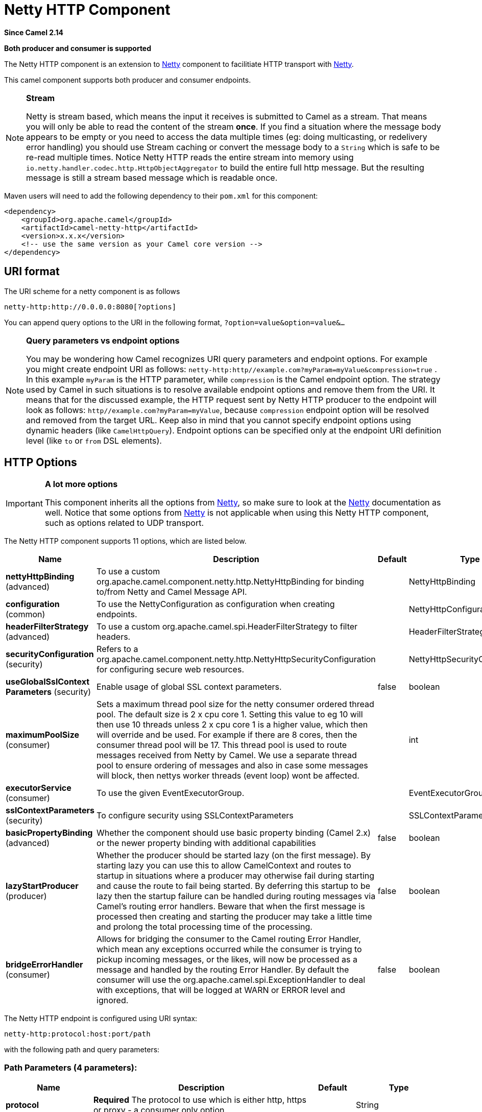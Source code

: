 [[netty-http-component]]
= Netty HTTP Component
:page-source: components/camel-netty-http/src/main/docs/netty-http-component.adoc

*Since Camel 2.14*

// HEADER START
*Both producer and consumer is supported*
// HEADER END

The Netty HTTP component is an extension to xref:netty-component.adoc[Netty]
component to facilitiate HTTP transport with xref:netty-component.adoc[Netty].

This camel component supports both producer and consumer endpoints.


[NOTE]
====
*Stream*

Netty is stream based, which means the input it receives is submitted to
Camel as a stream. That means you will only be able to read the content
of the stream *once*. If you find a situation where the message body appears to be empty or
you need to access the data multiple times (eg: doing multicasting, or
redelivery error handling) you should use Stream caching or convert the
message body to a `String` which is safe to be re-read multiple times. 
Notice Netty HTTP reads the entire stream into memory using
`io.netty.handler.codec.http.HttpObjectAggregator` to build the entire
full http message. But the resulting message is still a stream based
message which is readable once.
====

Maven users will need to add the following dependency to their `pom.xml`
for this component:

[source,xml]
------------------------------------------------------------
<dependency>
    <groupId>org.apache.camel</groupId>
    <artifactId>camel-netty-http</artifactId>
    <version>x.x.x</version>
    <!-- use the same version as your Camel core version -->
</dependency>
------------------------------------------------------------

== URI format

The URI scheme for a netty component is as follows

[source,java]
-------------------------------------------
netty-http:http://0.0.0.0:8080[?options]
-------------------------------------------

You can append query options to the URI in the following format,
`?option=value&option=value&...`


[NOTE]
====
*Query parameters vs endpoint options*

You may be wondering how Camel recognizes URI query parameters and
endpoint options. For example you might create endpoint URI as follows:
`netty-http:http//example.com?myParam=myValue&compression=true` . In
this example `myParam` is the HTTP parameter, while `compression` is the
Camel endpoint option. The strategy used by Camel in such situations is
to resolve available endpoint options and remove them from the URI. It
means that for the discussed example, the HTTP request sent by Netty
HTTP producer to the endpoint will look as follows:
`http//example.com?myParam=myValue`, because `compression` endpoint
option will be resolved and removed from the target URL.
Keep also in mind that you cannot specify endpoint options using dynamic
headers (like `CamelHttpQuery`). Endpoint options can be specified only
at the endpoint URI definition level (like `to` or `from` DSL elements).
====

== HTTP Options

[IMPORTANT]
====
*A lot more options*

This component inherits all the options from
xref:netty-component.adoc[Netty], so make sure to look at
the xref:netty-component.adoc[Netty] documentation as well.
Notice that some options from xref:netty-component.adoc[Netty] is not
applicable when using this Netty HTTP component, such as options
related to UDP transport.
====




// component options: START
The Netty HTTP component supports 11 options, which are listed below.



[width="100%",cols="2,5,^1,2",options="header"]
|===
| Name | Description | Default | Type
| *nettyHttpBinding* (advanced) | To use a custom org.apache.camel.component.netty.http.NettyHttpBinding for binding to/from Netty and Camel Message API. |  | NettyHttpBinding
| *configuration* (common) | To use the NettyConfiguration as configuration when creating endpoints. |  | NettyHttpConfiguration
| *headerFilterStrategy* (advanced) | To use a custom org.apache.camel.spi.HeaderFilterStrategy to filter headers. |  | HeaderFilterStrategy
| *securityConfiguration* (security) | Refers to a org.apache.camel.component.netty.http.NettyHttpSecurityConfiguration for configuring secure web resources. |  | NettyHttpSecurityConfiguration
| *useGlobalSslContext Parameters* (security) | Enable usage of global SSL context parameters. | false | boolean
| *maximumPoolSize* (consumer) | Sets a maximum thread pool size for the netty consumer ordered thread pool. The default size is 2 x cpu core 1. Setting this value to eg 10 will then use 10 threads unless 2 x cpu core 1 is a higher value, which then will override and be used. For example if there are 8 cores, then the consumer thread pool will be 17. This thread pool is used to route messages received from Netty by Camel. We use a separate thread pool to ensure ordering of messages and also in case some messages will block, then nettys worker threads (event loop) wont be affected. |  | int
| *executorService* (consumer) | To use the given EventExecutorGroup. |  | EventExecutorGroup
| *sslContextParameters* (security) | To configure security using SSLContextParameters |  | SSLContextParameters
| *basicPropertyBinding* (advanced) | Whether the component should use basic property binding (Camel 2.x) or the newer property binding with additional capabilities | false | boolean
| *lazyStartProducer* (producer) | Whether the producer should be started lazy (on the first message). By starting lazy you can use this to allow CamelContext and routes to startup in situations where a producer may otherwise fail during starting and cause the route to fail being started. By deferring this startup to be lazy then the startup failure can be handled during routing messages via Camel's routing error handlers. Beware that when the first message is processed then creating and starting the producer may take a little time and prolong the total processing time of the processing. | false | boolean
| *bridgeErrorHandler* (consumer) | Allows for bridging the consumer to the Camel routing Error Handler, which mean any exceptions occurred while the consumer is trying to pickup incoming messages, or the likes, will now be processed as a message and handled by the routing Error Handler. By default the consumer will use the org.apache.camel.spi.ExceptionHandler to deal with exceptions, that will be logged at WARN or ERROR level and ignored. | false | boolean
|===
// component options: END










// endpoint options: START
The Netty HTTP endpoint is configured using URI syntax:

----
netty-http:protocol:host:port/path
----

with the following path and query parameters:

=== Path Parameters (4 parameters):


[width="100%",cols="2,5,^1,2",options="header"]
|===
| Name | Description | Default | Type
| *protocol* | *Required* The protocol to use which is either http, https or proxy - a consumer only option. |  | String
| *host* | *Required* The local hostname such as localhost, or 0.0.0.0 when being a consumer. The remote HTTP server hostname when using producer. |  | String
| *port* | The host port number |  | int
| *path* | Resource path |  | String
|===


=== Query Parameters (80 parameters):


[width="100%",cols="2,5,^1,2",options="header"]
|===
| Name | Description | Default | Type
| *bridgeEndpoint* (common) | If the option is true, the producer will ignore the Exchange.HTTP_URI header, and use the endpoint's URI for request. You may also set the throwExceptionOnFailure to be false to let the producer send all the fault response back. The consumer working in the bridge mode will skip the gzip compression and WWW URL form encoding (by adding the Exchange.SKIP_GZIP_ENCODING and Exchange.SKIP_WWW_FORM_URLENCODED headers to the consumed exchange). | false | boolean
| *disconnect* (common) | Whether or not to disconnect(close) from Netty Channel right after use. Can be used for both consumer and producer. | false | boolean
| *keepAlive* (common) | Setting to ensure socket is not closed due to inactivity | true | boolean
| *reuseAddress* (common) | Setting to facilitate socket multiplexing | true | boolean
| *reuseChannel* (common) | This option allows producers and consumers (in client mode) to reuse the same Netty Channel for the lifecycle of processing the Exchange. This is useful if you need to call a server multiple times in a Camel route and want to use the same network connection. When using this, the channel is not returned to the connection pool until the Exchange is done; or disconnected if the disconnect option is set to true. The reused Channel is stored on the Exchange as an exchange property with the key NettyConstants#NETTY_CHANNEL which allows you to obtain the channel during routing and use it as well. | false | boolean
| *sync* (common) | Setting to set endpoint as one-way or request-response | true | boolean
| *tcpNoDelay* (common) | Setting to improve TCP protocol performance | true | boolean
| *matchOnUriPrefix* (consumer) | Whether or not Camel should try to find a target consumer by matching the URI prefix if no exact match is found. | false | boolean
| *muteException* (consumer) | If enabled and an Exchange failed processing on the consumer side the response's body won't contain the exception's stack trace. | false | boolean
| *send503whenSuspended* (consumer) | Whether to send back HTTP status code 503 when the consumer has been suspended. If the option is false then the Netty Acceptor is unbound when the consumer is suspended, so clients cannot connect anymore. | true | boolean
| *backlog* (consumer) | Allows to configure a backlog for netty consumer (server). Note the backlog is just a best effort depending on the OS. Setting this option to a value such as 200, 500 or 1000, tells the TCP stack how long the accept queue can be If this option is not configured, then the backlog depends on OS setting. |  | int
| *bossCount* (consumer) | When netty works on nio mode, it uses default bossCount parameter from Netty, which is 1. User can use this option to override the default bossCount from Netty | 1 | int
| *bossGroup* (consumer) | Set the BossGroup which could be used for handling the new connection of the server side across the NettyEndpoint |  | EventLoopGroup
| *chunkedMaxContentLength* (consumer) | Value in bytes the max content length per chunked frame received on the Netty HTTP server. | 1048576 | int
| *compression* (consumer) | Allow using gzip/deflate for compression on the Netty HTTP server if the client supports it from the HTTP headers. | false | boolean
| *disconnectOnNoReply* (consumer) | If sync is enabled then this option dictates NettyConsumer if it should disconnect where there is no reply to send back. | true | boolean
| *httpMethodRestrict* (consumer) | To disable HTTP methods on the Netty HTTP consumer. You can specify multiple separated by comma. |  | String
| *logWarnOnBadRequest* (consumer) | Whether Netty HTTP server should log a WARN if decoding the HTTP request failed and a HTTP Status 400 (bad request) is returned. | true | boolean
| *mapHeaders* (consumer) | If this option is enabled, then during binding from Netty to Camel Message then the headers will be mapped as well (eg added as header to the Camel Message as well). You can turn off this option to disable this. The headers can still be accessed from the org.apache.camel.component.netty.http.NettyHttpMessage message with the method getHttpRequest() that returns the Netty HTTP request io.netty.handler.codec.http.HttpRequest instance. | true | boolean
| *maxHeaderSize* (consumer) | The maximum length of all headers. If the sum of the length of each header exceeds this value, a io.netty.handler.codec.TooLongFrameException will be raised. | 8192 | int
| *nettyServerBootstrapFactory* (consumer) | To use a custom NettyServerBootstrapFactory |  | NettyServerBootstrapFactory
| *nettySharedHttpServer* (consumer) | To use a shared Netty HTTP server. See Netty HTTP Server Example for more details. |  | NettySharedHttpServer
| *noReplyLogLevel* (consumer) | If sync is enabled this option dictates NettyConsumer which logging level to use when logging a there is no reply to send back. | WARN | LoggingLevel
| *serverClosedChannel ExceptionCaughtLogLevel* (consumer) | If the server (NettyConsumer) catches an java.nio.channels.ClosedChannelException then its logged using this logging level. This is used to avoid logging the closed channel exceptions, as clients can disconnect abruptly and then cause a flood of closed exceptions in the Netty server. | DEBUG | LoggingLevel
| *serverExceptionCaughtLog Level* (consumer) | If the server (NettyConsumer) catches an exception then its logged using this logging level. | WARN | LoggingLevel
| *serverInitializerFactory* (consumer) | To use a custom ServerInitializerFactory |  | ServerInitializerFactory
| *traceEnabled* (consumer) | Specifies whether to enable HTTP TRACE for this Netty HTTP consumer. By default TRACE is turned off. | false | boolean
| *urlDecodeHeaders* (consumer) | If this option is enabled, then during binding from Netty to Camel Message then the header values will be URL decoded (eg %20 will be a space character. Notice this option is used by the default org.apache.camel.component.netty.http.NettyHttpBinding and therefore if you implement a custom org.apache.camel.component.netty.http.NettyHttpBinding then you would need to decode the headers accordingly to this option. | false | boolean
| *usingExecutorService* (consumer) | Whether to use ordered thread pool, to ensure events are processed orderly on the same channel. | true | boolean
| *connectTimeout* (producer) | Time to wait for a socket connection to be available. Value is in milliseconds. | 10000 | int
| *cookieHandler* (producer) | Configure a cookie handler to maintain a HTTP session |  | CookieHandler
| *requestTimeout* (producer) | Allows to use a timeout for the Netty producer when calling a remote server. By default no timeout is in use. The value is in milli seconds, so eg 30000 is 30 seconds. The requestTimeout is using Netty's ReadTimeoutHandler to trigger the timeout. |  | long
| *throwExceptionOnFailure* (producer) | Option to disable throwing the HttpOperationFailedException in case of failed responses from the remote server. This allows you to get all responses regardless of the HTTP status code. | true | boolean
| *clientInitializerFactory* (producer) | To use a custom ClientInitializerFactory |  | ClientInitializerFactory
| *lazyChannelCreation* (producer) | Channels can be lazily created to avoid exceptions, if the remote server is not up and running when the Camel producer is started. | true | boolean
| *okStatusCodeRange* (producer) | The status codes which are considered a success response. The values are inclusive. Multiple ranges can be defined, separated by comma, e.g. 200-204,209,301-304. Each range must be a single number or from-to with the dash included. The default range is 200-299 | 200-299 | String
| *producerPoolEnabled* (producer) | Whether producer pool is enabled or not. Important: If you turn this off then a single shared connection is used for the producer, also if you are doing request/reply. That means there is a potential issue with interleaved responses if replies comes back out-of-order. Therefore you need to have a correlation id in both the request and reply messages so you can properly correlate the replies to the Camel callback that is responsible for continue processing the message in Camel. To do this you need to implement NettyCamelStateCorrelationManager as correlation manager and configure it via the correlationManager option. See also the correlationManager option for more details. | true | boolean
| *producerPoolMaxActive* (producer) | Sets the cap on the number of objects that can be allocated by the pool (checked out to clients, or idle awaiting checkout) at a given time. Use a negative value for no limit. | -1 | int
| *producerPoolMaxIdle* (producer) | Sets the cap on the number of idle instances in the pool. | 100 | int
| *producerPoolMinEvictable Idle* (producer) | Sets the minimum amount of time (value in millis) an object may sit idle in the pool before it is eligible for eviction by the idle object evictor. | 300000 | long
| *producerPoolMinIdle* (producer) | Sets the minimum number of instances allowed in the producer pool before the evictor thread (if active) spawns new objects. |  | int
| *useRelativePath* (producer) | Sets whether to use a relative path in HTTP requests. | true | boolean
| *allowSerializedHeaders* (advanced) | Only used for TCP when transferExchange is true. When set to true, serializable objects in headers and properties will be added to the exchange. Otherwise Camel will exclude any non-serializable objects and log it at WARN level. | false | boolean
| *channelGroup* (advanced) | To use a explicit ChannelGroup. |  | ChannelGroup
| *configuration* (advanced) | To use a custom configured NettyHttpConfiguration for configuring this endpoint. |  | NettyHttpConfiguration
| *disableStreamCache* (advanced) | Determines whether or not the raw input stream from Netty HttpRequest#getContent() or HttpResponset#getContent() is cached or not (Camel will read the stream into a in light-weight memory based Stream caching) cache. By default Camel will cache the Netty input stream to support reading it multiple times to ensure it Camel can retrieve all data from the stream. However you can set this option to true when you for example need to access the raw stream, such as streaming it directly to a file or other persistent store. Mind that if you enable this option, then you cannot read the Netty stream multiple times out of the box, and you would need manually to reset the reader index on the Netty raw stream. Also Netty will auto-close the Netty stream when the Netty HTTP server/HTTP client is done processing, which means that if the asynchronous routing engine is in use then any asynchronous thread that may continue routing the org.apache.camel.Exchange may not be able to read the Netty stream, because Netty has closed it. | false | boolean
| *headerFilterStrategy* (advanced) | To use a custom org.apache.camel.spi.HeaderFilterStrategy to filter headers. |  | HeaderFilterStrategy
| *nativeTransport* (advanced) | Whether to use native transport instead of NIO. Native transport takes advantage of the host operating system and is only supported on some platforms. You need to add the netty JAR for the host operating system you are using. See more details at: \http://netty.io/wiki/native-transports.html | false | boolean
| *nettyHttpBinding* (advanced) | To use a custom org.apache.camel.component.netty.http.NettyHttpBinding for binding to/from Netty and Camel Message API. |  | NettyHttpBinding
| *options* (advanced) | Allows to configure additional netty options using option. as prefix. For example option.child.keepAlive=false to set the netty option child.keepAlive=false. See the Netty documentation for possible options that can be used. |  | Map
| *receiveBufferSize* (advanced) | The TCP/UDP buffer sizes to be used during inbound communication. Size is bytes. | 65536 | int
| *receiveBufferSizePredictor* (advanced) | Configures the buffer size predictor. See details at Jetty documentation and this mail thread. |  | int
| *sendBufferSize* (advanced) | The TCP/UDP buffer sizes to be used during outbound communication. Size is bytes. | 65536 | int
| *transferException* (advanced) | If enabled and an Exchange failed processing on the consumer side, and if the caused Exception was send back serialized in the response as a application/x-java-serialized-object content type. On the producer side the exception will be deserialized and thrown as is, instead of the HttpOperationFailedException. The caused exception is required to be serialized. This is by default turned off. If you enable this then be aware that Java will deserialize the incoming data from the request to Java and that can be a potential security risk. | false | boolean
| *transferExchange* (advanced) | Only used for TCP. You can transfer the exchange over the wire instead of just the body. The following fields are transferred: In body, Out body, fault body, In headers, Out headers, fault headers, exchange properties, exchange exception. This requires that the objects are serializable. Camel will exclude any non-serializable objects and log it at WARN level. | false | boolean
| *workerCount* (advanced) | When netty works on nio mode, it uses default workerCount parameter from Netty (which is cpu_core_threads x 2). User can use this option to override the default workerCount from Netty. |  | int
| *workerGroup* (advanced) | To use a explicit EventLoopGroup as the boss thread pool. For example to share a thread pool with multiple consumers or producers. By default each consumer or producer has their own worker pool with 2 x cpu count core threads. |  | EventLoopGroup
| *decoders* (codec) | A list of decoders to be used. You can use a String which have values separated by comma, and have the values be looked up in the Registry. Just remember to prefix the value with # so Camel knows it should lookup. |  | List
| *encoders* (codec) | A list of encoders to be used. You can use a String which have values separated by comma, and have the values be looked up in the Registry. Just remember to prefix the value with # so Camel knows it should lookup. |  | List
| *enabledProtocols* (security) | Which protocols to enable when using SSL | TLSv1,TLSv1.1,TLSv1.2 | String
| *keyStoreFile* (security) | Client side certificate keystore to be used for encryption |  | File
| *keyStoreFormat* (security) | Keystore format to be used for payload encryption. Defaults to JKS if not set |  | String
| *keyStoreResource* (security) | Client side certificate keystore to be used for encryption. Is loaded by default from classpath, but you can prefix with classpath:, file:, or http: to load the resource from different systems. |  | String
| *needClientAuth* (security) | Configures whether the server needs client authentication when using SSL. | false | boolean
| *passphrase* (security) | Password setting to use in order to encrypt/decrypt payloads sent using SSH |  | String
| *securityConfiguration* (security) | Refers to a org.apache.camel.component.netty.http.NettyHttpSecurityConfiguration for configuring secure web resources. |  | NettyHttpSecurityConfiguration
| *securityOptions* (security) | To configure NettyHttpSecurityConfiguration using key/value pairs from the map |  | Map
| *securityProvider* (security) | Security provider to be used for payload encryption. Defaults to SunX509 if not set. |  | String
| *ssl* (security) | Setting to specify whether SSL encryption is applied to this endpoint | false | boolean
| *sslClientCertHeaders* (security) | When enabled and in SSL mode, then the Netty consumer will enrich the Camel Message with headers having information about the client certificate such as subject name, issuer name, serial number, and the valid date range. | false | boolean
| *sslContextParameters* (security) | To configure security using SSLContextParameters |  | SSLContextParameters
| *sslHandler* (security) | Reference to a class that could be used to return an SSL Handler |  | SslHandler
| *trustStoreFile* (security) | Server side certificate keystore to be used for encryption |  | File
| *trustStoreResource* (security) | Server side certificate keystore to be used for encryption. Is loaded by default from classpath, but you can prefix with classpath:, file:, or http: to load the resource from different systems. |  | String
| *bridgeErrorHandler* (consumer) | Allows for bridging the consumer to the Camel routing Error Handler, which mean any exceptions occurred while the consumer is trying to pickup incoming messages, or the likes, will now be processed as a message and handled by the routing Error Handler. By default the consumer will use the org.apache.camel.spi.ExceptionHandler to deal with exceptions, that will be logged at WARN or ERROR level and ignored. | false | boolean
| *exceptionHandler* (consumer) | To let the consumer use a custom ExceptionHandler. Notice if the option bridgeErrorHandler is enabled then this option is not in use. By default the consumer will deal with exceptions, that will be logged at WARN or ERROR level and ignored. |  | ExceptionHandler
| *exchangePattern* (consumer) | Sets the exchange pattern when the consumer creates an exchange. |  | ExchangePattern
| *lazyStartProducer* (producer) | Whether the producer should be started lazy (on the first message). By starting lazy you can use this to allow CamelContext and routes to startup in situations where a producer may otherwise fail during starting and cause the route to fail being started. By deferring this startup to be lazy then the startup failure can be handled during routing messages via Camel's routing error handlers. Beware that when the first message is processed then creating and starting the producer may take a little time and prolong the total processing time of the processing. | false | boolean
| *basicPropertyBinding* (advanced) | Whether the endpoint should use basic property binding (Camel 2.x) or the newer property binding with additional capabilities | false | boolean
| *synchronous* (advanced) | Sets whether synchronous processing should be strictly used, or Camel is allowed to use asynchronous processing (if supported). | false | boolean
|===
// endpoint options: END
// spring-boot-auto-configure options: START
== Spring Boot Auto-Configuration

When using Spring Boot make sure to use the following Maven dependency to have support for auto configuration:

[source,xml]
----
<dependency>
  <groupId>org.apache.camel.springboot</groupId>
  <artifactId>camel-netty-http-starter</artifactId>
  <version>x.x.x</version>
  <!-- use the same version as your Camel core version -->
</dependency>
----


The component supports 36 options, which are listed below.



[width="100%",cols="2,5,^1,2",options="header"]
|===
| Name | Description | Default | Type
| *camel.component.netty-http.basic-property-binding* | Whether the component should use basic property binding (Camel 2.x) or the newer property binding with additional capabilities | false | Boolean
| *camel.component.netty-http.bridge-error-handler* | Allows for bridging the consumer to the Camel routing Error Handler, which mean any exceptions occurred while the consumer is trying to pickup incoming messages, or the likes, will now be processed as a message and handled by the routing Error Handler. By default the consumer will use the org.apache.camel.spi.ExceptionHandler to deal with exceptions, that will be logged at WARN or ERROR level and ignored. | false | Boolean
| *camel.component.netty-http.configuration.bridge-endpoint* | If the option is true, the producer will ignore the Exchange.HTTP_URI header, and use the endpoint's URI for request. You may also set the throwExceptionOnFailure to be false to let the producer send all the fault response back. The consumer working in the bridge mode will skip the gzip compression and WWW URL form encoding (by adding the Exchange.SKIP_GZIP_ENCODING and Exchange.SKIP_WWW_FORM_URLENCODED headers to the consumed exchange). | false | Boolean
| *camel.component.netty-http.configuration.chunked-max-content-length* | Value in bytes the max content length per chunked frame received on the Netty HTTP server. | 1048576 | Integer
| *camel.component.netty-http.configuration.compression* | Allow using gzip/deflate for compression on the Netty HTTP server if the client supports it from the HTTP headers. | false | Boolean
| *camel.component.netty-http.configuration.disable-stream-cache* | Determines whether or not the raw input stream from Netty HttpRequest#getContent() or HttpResponset#getContent() is cached or not (Camel will read the stream into a in light-weight memory based Stream caching) cache. By default Camel will cache the Netty input stream to support reading it multiple times to ensure it Camel can retrieve all data from the stream. However you can set this option to true when you for example need to access the raw stream, such as streaming it directly to a file or other persistent store. Mind that if you enable this option, then you cannot read the Netty stream multiple times out of the box, and you would need manually to reset the reader index on the Netty raw stream. Also Netty will auto-close the Netty stream when the Netty HTTP server/HTTP client is done processing, which means that if the asynchronous routing engine is in use then any asynchronous thread that may continue routing the {@link org.apache.camel.Exchange} may not be able to read the Netty stream, because Netty has closed it. | false | Boolean
| *camel.component.netty-http.configuration.host* | The local hostname such as localhost, or 0.0.0.0 when being a consumer. The remote HTTP server hostname when using producer. |  | String
| *camel.component.netty-http.configuration.log-warn-on-bad-request* | Whether Netty HTTP server should log a WARN if decoding the HTTP request failed and a HTTP Status 400 (bad request) is returned. | true | Boolean
| *camel.component.netty-http.configuration.map-headers* | If this option is enabled, then during binding from Netty to Camel Message then the headers will be mapped as well (eg added as header to the Camel Message as well). You can turn off this option to disable this. The headers can still be accessed from the org.apache.camel.component.netty.http.NettyHttpMessage message with the method getHttpRequest() that returns the Netty HTTP request io.netty.handler.codec.http.HttpRequest instance. | true | Boolean
| *camel.component.netty-http.configuration.match-on-uri-prefix* | Whether or not Camel should try to find a target consumer by matching the URI prefix if no exact match is found. | false | Boolean
| *camel.component.netty-http.configuration.max-header-size* | The maximum length of all headers. If the sum of the length of each header exceeds this value, a {@link io.netty.handler.codec.TooLongFrameException} will be raised. | 8192 | Integer
| *camel.component.netty-http.configuration.mute-exception* | If enabled and an Exchange failed processing on the consumer side the response's body won't contain the exception's stack trace. | false | Boolean
| *camel.component.netty-http.configuration.ok-status-code-range* | The status codes which are considered a success response. The values are inclusive. Multiple ranges can be defined, separated by comma, e.g. <tt>200-204,209,301-304</tt>. Each range must be a single number or from-to with the dash included. <p/> The default range is <tt>200-299</tt> | 200-299 | String
| *camel.component.netty-http.configuration.path* | Resource path |  | String
| *camel.component.netty-http.configuration.port* | The port number. Is default 80 for http and 443 for https. |  | Integer
| *camel.component.netty-http.configuration.protocol* | The protocol to use which is either http, https or proxy - a consumer only option. |  | String
| *camel.component.netty-http.configuration.send503when-suspended* | Whether to send back HTTP status code 503 when the consumer has been suspended. If the option is false then the Netty Acceptor is unbound when the consumer is suspended, so clients cannot connect anymore. | true | Boolean
| *camel.component.netty-http.configuration.throw-exception-on-failure* | Option to disable throwing the HttpOperationFailedException in case of failed responses from the remote server. This allows you to get all responses regardless of the HTTP status code. | true | Boolean
| *camel.component.netty-http.configuration.transfer-exception* | If enabled and an Exchange failed processing on the consumer side, and if the caused Exception was send back serialized in the response as a application/x-java-serialized-object content type. On the producer side the exception will be deserialized and thrown as is, instead of the HttpOperationFailedException. The caused exception is required to be serialized. <p/> This is by default turned off. If you enable this then be aware that Java will deserialize the incoming data from the request to Java and that can be a potential security risk. | false | Boolean
| *camel.component.netty-http.configuration.url-decode-headers* | If this option is enabled, then during binding from Netty to Camel Message then the header values will be URL decoded (eg %20 will be a space character. Notice this option is used by the default org.apache.camel.component.netty.http.NettyHttpBinding and therefore if you implement a custom org.apache.camel.component.netty.http.NettyHttpBinding then you would need to decode the headers accordingly to this option. | false | Boolean
| *camel.component.netty-http.configuration.use-relative-path* | Sets whether to use a relative path in HTTP requests. | true | Boolean
| *camel.component.netty-http.enabled* | Whether to enable auto configuration of the netty-http component. This is enabled by default. |  | Boolean
| *camel.component.netty-http.executor-service* | To use the given EventExecutorGroup. The option is a io.netty.util.concurrent.EventExecutorGroup type. |  | String
| *camel.component.netty-http.header-filter-strategy* | To use a custom org.apache.camel.spi.HeaderFilterStrategy to filter headers. The option is a org.apache.camel.spi.HeaderFilterStrategy type. |  | String
| *camel.component.netty-http.lazy-start-producer* | Whether the producer should be started lazy (on the first message). By starting lazy you can use this to allow CamelContext and routes to startup in situations where a producer may otherwise fail during starting and cause the route to fail being started. By deferring this startup to be lazy then the startup failure can be handled during routing messages via Camel's routing error handlers. Beware that when the first message is processed then creating and starting the producer may take a little time and prolong the total processing time of the processing. | false | Boolean
| *camel.component.netty-http.maximum-pool-size* | The thread pool size for the EventExecutorGroup if its in use. The default value is 16. | 16 | Integer
| *camel.component.netty-http.netty-http-binding* | To use a custom org.apache.camel.component.netty.http.NettyHttpBinding for binding to/from Netty and Camel Message API. The option is a org.apache.camel.component.netty.http.NettyHttpBinding type. |  | String
| *camel.component.netty-http.security-configuration.authenticate* | Whether to enable authentication <p/> This is by default enabled. |  | Boolean
| *camel.component.netty-http.security-configuration.constraint* | The supported restricted. <p/> Currently only Basic is supported. |  | String
| *camel.component.netty-http.security-configuration.login-denied-logging-level* | Sets a logging level to use for logging denied login attempts (incl stacktraces) <p/> This level is by default DEBUG. |  | LoggingLevel
| *camel.component.netty-http.security-configuration.realm* | Sets the name of the realm to use. |  | String
| *camel.component.netty-http.security-configuration.role-class-name* | Sets a logging level to use for logging denied login attempts (incl stacktraces) <p/> This level is by default DEBUG. |  | String
| *camel.component.netty-http.security-configuration.security-authenticator* | Sets the {@link SecurityAuthenticator} to use for authenticating the {@link HttpPrincipal}. |  | SecurityAuthenticator
| *camel.component.netty-http.security-configuration.security-constraint* | Sets a {@link SecurityConstraint} to use for checking if a web resource is restricted or not <p/> By default this is <tt>null</tt>, which means all resources is restricted. |  | SecurityConstraint
| *camel.component.netty-http.ssl-context-parameters* | To configure security using SSLContextParameters. The option is a org.apache.camel.support.jsse.SSLContextParameters type. |  | String
| *camel.component.netty-http.use-global-ssl-context-parameters* | Enable usage of global SSL context parameters. | false | Boolean
|===
// spring-boot-auto-configure options: END







== Message Headers

The following headers can be used on the producer to control the HTTP
request.

[width="100%",cols="10%,10%,80%",options="header",]
|=======================================================================
|Name |Type |Description

|`CamelHttpMethod` |`String` |Allow to control what HTTP method to use such as GET, POST, TRACE etc.
The type can also be a `io.netty.handler.codec.http.HttpMethod`
instance.

|`CamelHttpQuery` |`String` |Allows to provide URI query parameters as a `String` value that
overrides the endpoint configuration. Separate multiple parameters using
the & sign. For example: `foo=bar&beer=yes`.

|`CamelHttpPath` |`String` |Allows to provide URI context-path and query parameters as a `String`
value that overrides the endpoint configuration. This allows to reuse
the same producer for calling same remote http server, but using a
dynamic context-path and query parameters.

|`Content-Type` |`String` |To set the content-type of the HTTP body. For example:
`text/plain; charset="UTF-8"`.

|`CamelHttpResponseCode` |`int` |Allows to set the HTTP Status code to use. By default 200 is used for
success, and 500 for failure.
|=======================================================================

The following headers is provided as meta-data when a route starts from
an Netty HTTP endpoint:

The description in the table takes offset in a route having:
`from("netty-http:http:0.0.0.0:8080/myapp")...`

[width="100%",cols="10%,10%,80%",options="header",]
|=======================================================================
|Name |Type |Description

|`CamelHttpMethod` |`String` |The HTTP method used, such as GET, POST, TRACE etc.

|`CamelHttpUrl` |`String` |The URL including protocol, host and port, etc: 
`\http://0.0.0.0:8080/myapp`

|`CamelHttpUri` |`String` |The URI without protocol, host and port, etc:
`/myapp`

|`CamelHttpQuery` |`String` |Any query parameters, such as `foo=bar&beer=yes`

|`CamelHttpRawQuery` |`String` |Any query parameters, such as `foo=bar&beer=yes`. Stored in the raw
form, as they arrived to the consumer (i.e. before URL decoding).

|`CamelHttpPath` |`String` |Additional context-path. This value is empty if the client called the
context-path `/myapp`. If the client calls `/myapp/mystuff`, then this
header value is `/mystuff`. In other words its the value after the
context-path configured on the route endpoint.

|`CamelHttpCharacterEncoding` |`String` |The charset from the content-type header.

|`CamelHttpAuthentication` |`String` |If the user was authenticated using HTTP Basic then this header is added
with the value `Basic`.

|`Content-Type` |`String` |The content type if provided. For example:
`text/plain; charset="UTF-8"`.
|=======================================================================

== Access to Netty types

This component uses the
`org.apache.camel.component.netty.http.NettyHttpMessage` as the message
implementation on the Exchange. This allows end
users to get access to the original Netty request/response instances if
needed, as shown below. Mind that the original response may not be
accessible at all times.

[source,java]
----------------------------------------------------------------------------------------------------------
io.netty.handler.codec.http.HttpRequest request = exchange.getIn(NettyHttpMessage.class).getHttpRequest();
----------------------------------------------------------------------------------------------------------

== Examples

In the route below we use Netty HTTP as a HTTP server, which returns
back a hardcoded "Bye World" message.

[source,java]
-----------------------------------------------
    from("netty-http:http://0.0.0.0:8080/foo")
      .transform().constant("Bye World");
-----------------------------------------------

And we can call this HTTP server using Camel also, with the
ProducerTemplate as shown below:

[source,java]
------------------------------------------------------------------------------------------------------------
    String out = template.requestBody("netty-http:http://0.0.0.0:8080/foo", "Hello World", String.class);
    System.out.println(out);
------------------------------------------------------------------------------------------------------------

And we get back "Bye World" as the output.

=== How do I let Netty match wildcards

By default Netty HTTP will only match on exact uri's. But you can
instruct Netty to match prefixes. For example

[source,java]
-----------------------------------------------------------
from("netty-http:http://0.0.0.0:8123/foo").to("mock:foo");
-----------------------------------------------------------

In the route above Netty HTTP will only match if the uri is an exact
match, so it will match if you enter +
 `\http://0.0.0.0:8123/foo` but not match if you do
`\http://0.0.0.0:8123/foo/bar`.

So if you want to enable wildcard matching you do as follows:

[source,java]
---------------------------------------------------------------------------------
from("netty-http:http://0.0.0.0:8123/foo?matchOnUriPrefix=true").to("mock:foo");
---------------------------------------------------------------------------------

So now Netty matches any endpoints with starts with `foo`.

To match *any* endpoint you can do:

[source,java]
-----------------------------------------------------------------------------
from("netty-http:http://0.0.0.0:8123?matchOnUriPrefix=true").to("mock:foo");
-----------------------------------------------------------------------------

=== Using multiple routes with same port

In the same CamelContext you can have multiple
routes from Netty HTTP that shares the same port (eg a
`io.netty.bootstrap.ServerBootstrap` instance). Doing this requires a
number of bootstrap options to be identical in the routes, as the routes
will share the same `io.netty.bootstrap.ServerBootstrap` instance. The
instance will be configured with the options from the first route
created.

The options the routes must be identical configured is all the options
defined in the
`org.apache.camel.component.netty.NettyServerBootstrapConfiguration`
configuration class. If you have configured another route with different
options, Camel will throw an exception on startup, indicating the
options is not identical. To mitigate this ensure all options is
identical.

Here is an example with two routes that share the same port.

*Two routes sharing the same port*

[source,java]
-----------------------------------------------
from("netty-http:http://0.0.0.0:{{port}}/foo")
  .to("mock:foo")
  .transform().constant("Bye World");

from("netty-http:http://0.0.0.0:{{port}}/bar")
  .to("mock:bar")
  .transform().constant("Bye Camel");
-----------------------------------------------

And here is an example of a mis configured 2nd route that do not have
identical
`org.apache.camel.component.netty.NettyServerBootstrapConfiguration`
option as the 1st route. This will cause Camel to fail on startup.

*Two routes sharing the same port, but the 2nd route is misconfigured
and will fail on starting*

[source,java]
--------------------------------------------------------------------------------------
from("netty-http:http://0.0.0.0:{{port}}/foo")
  .to("mock:foo")
  .transform().constant("Bye World");

// we cannot have a 2nd route on same port with SSL enabled, when the 1st route is NOT
from("netty-http:http://0.0.0.0:{{port}}/bar?ssl=true")
  .to("mock:bar")
  .transform().constant("Bye Camel");
--------------------------------------------------------------------------------------

=== Reusing same server bootstrap configuration with multiple routes

By configuring the common server bootstrap option in an single instance
of a
`org.apache.camel.component.netty.NettyServerBootstrapConfiguration`
type, we can use the `bootstrapConfiguration` option on the Netty HTTP
consumers to refer and reuse the same options across all consumers.

[source,xml]
-----------------------------------------------------------------------------------------------------------------
<bean id="nettyHttpBootstrapOptions" class="org.apache.camel.component.netty.NettyServerBootstrapConfiguration">
  <property name="backlog" value="200"/>
  <property name="connectionTimeout" value="20000"/>
  <property name="workerCount" value="16"/>
</bean>
-----------------------------------------------------------------------------------------------------------------

And in the routes you refer to this option as shown below

[source,xml]
----------------------------------------------------------------------------------------------------------
<route>
  <from uri="netty-http:http://0.0.0.0:{{port}}/foo?bootstrapConfiguration=#nettyHttpBootstrapOptions"/>
  ...
</route>

<route>
  <from uri="netty-http:http://0.0.0.0:{{port}}/bar?bootstrapConfiguration=#nettyHttpBootstrapOptions"/>
  ...
</route>

<route>
  <from uri="netty-http:http://0.0.0.0:{{port}}/beer?bootstrapConfiguration=#nettyHttpBootstrapOptions"/>
  ...
</route>
----------------------------------------------------------------------------------------------------------

=== Reusing same server bootstrap configuration with multiple routes across multiple bundles in OSGi container

See the Netty HTTP Server Example
for more details and example how to do that.

=== Implementing a reverse proxy

Netty HTTP component can act as a reverse proxy, in that case
`Exchange.HTTP_SCHEME`, `Exchange.HTTP_HOST` and
`Exchange.HTTP_PORT` headers are populated from the absolute
URL received on the request line of the HTTP request.

Here's an example of a HTTP proxy that simply transforms the response
from the origin server to uppercase.

[source,java]
------------------------------------------------------------------------------------------
from("netty-http:proxy://0.0.0.0:8080")
    .toD("netty-http:"
        + "${headers." + Exchange.HTTP_SCHEME + "}://"
        + "${headers." + Exchange.HTTP_HOST + "}:"
        + "${headers." + Exchange.HTTP_PORT + "}")
    .process(this::processResponse);

void processResponse(final Exchange exchange) {
    final NettyHttpMessage message = exchange.getIn(NettyHttpMessage.class);
    final FullHttpResponse response = message.getHttpResponse();

    final ByteBuf buf = response.content();
    final String string = buf.toString(StandardCharsets.UTF_8);

    buf.resetWriterIndex();
    ByteBufUtil.writeUtf8(buf, string.toUpperCase(Locale.US));
}
------------------------------------------------------------------------------------------

== Using HTTP Basic Authentication

The Netty HTTP consumer supports HTTP basic authentication by specifying
the security realm name to use, as shown below

[source,java]
------------------------------------------------------------------------------------------
<route>
   <from uri="netty-http:http://0.0.0.0:{{port}}/foo?securityConfiguration.realm=karaf"/>
   ...
</route>
------------------------------------------------------------------------------------------

The realm name is mandatory to enable basic authentication. By default
the JAAS based authenticator is used, which will use the realm name
specified (karaf in the example above) and use the JAAS realm and the
JAAS \{\{LoginModule}}s of this realm for authentication.

End user of Apache Karaf / ServiceMix has a karaf realm out of the box,
and hence why the example above would work out of the box in these
containers.

=== Specifying ACL on web resources

The `org.apache.camel.component.netty.http.SecurityConstraint` allows
to define constrains on web resources. And the
`org.apache.camel.component.netty.http.SecurityConstraintMapping` is
provided out of the box, allowing to easily define inclusions and
exclusions with roles.

For example as shown below in the XML DSL, we define the constraint
bean:

[source,xml]
-------------------------------------------------------------------------------------------------
  <bean id="constraint" class="org.apache.camel.component.netty.http.SecurityConstraintMapping">
    <!-- inclusions defines url -> roles restrictions -->
    <!-- a * should be used for any role accepted (or even no roles) -->
    <property name="inclusions">
      <map>
        <entry key="/*" value="*"/>
        <entry key="/admin/*" value="admin"/>
        <entry key="/guest/*" value="admin,guest"/>
      </map>
    </property>
    <!-- exclusions is used to define public urls, which requires no authentication -->
    <property name="exclusions">
      <set>
        <value>/public/*</value>
      </set>
    </property>
  </bean>
-------------------------------------------------------------------------------------------------

The constraint above is define so that

* access to /* is restricted and any roles is accepted (also if user has
no roles)
* access to /admin/* requires the admin role
* access to /guest/* requires the admin or guest role
* access to /public/* is an exclusion which means no authentication is
needed, and is therefore public for everyone without logging in

To use this constraint we just need to refer to the bean id as shown
below:

[source,xml]
-----------------------------------------------------------------------------------------------------------------------------------------------------------------------------
<route>
   <from uri="netty-http:http://0.0.0.0:{{port}}/foo?matchOnUriPrefix=true&amp;securityConfiguration.realm=karaf&amp;securityConfiguration.securityConstraint=#constraint"/>
   ...
</route>
-----------------------------------------------------------------------------------------------------------------------------------------------------------------------------

